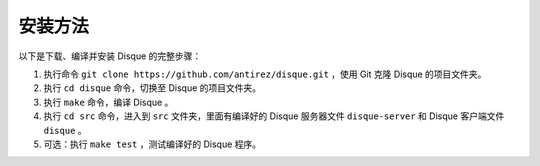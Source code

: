 安装方法
===============

以下是下载、编译并安装 Disque 的完整步骤：

1. 执行命令 ``git clone https://github.com/antirez/disque.git`` ，使用 Git 克隆 Disque 的项目文件夹。

2. 执行 ``cd disque`` 命令，切换至 Disque 的项目文件夹。

3. 执行 ``make`` 命令，编译 Disque 。

4. 执行 ``cd src`` 命令，进入到 ``src`` 文件夹，里面有编译好的 Disque 服务器文件 ``disque-server`` 和 Disque 客户端文件 ``disque`` 。

5. 可选：执行 ``make test`` ，测试编译好的 Disque 程序。
